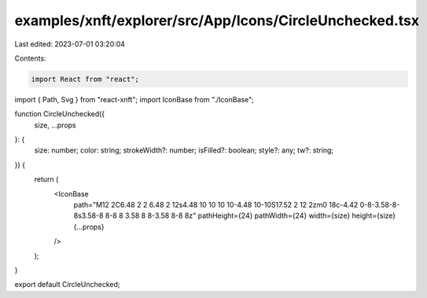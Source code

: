 examples/xnft/explorer/src/App/Icons/CircleUnchecked.tsx
========================================================

Last edited: 2023-07-01 03:20:04

Contents:

.. code-block:: tsx

    import React from "react";
import { Path, Svg } from "react-xnft";
import IconBase from "./IconBase";

function CircleUnchecked({
  size,
  ...props
}: {
  size: number;
  color: string;
  strokeWidth?: number;
  isFilled?: boolean;
  style?: any;
  tw?: string;
}) {
  return (
    <IconBase
      path="M12 2C6.48 2 2 6.48 2 12s4.48 10 10 10 10-4.48 10-10S17.52 2 12 2zm0 18c-4.42 0-8-3.58-8-8s3.58-8 8-8 8 3.58 8 8-3.58 8-8 8z"
      pathHeight={24}
      pathWidth={24}
      width={size}
      height={size}
      {...props}
    />
  );
}

export default CircleUnchecked;


